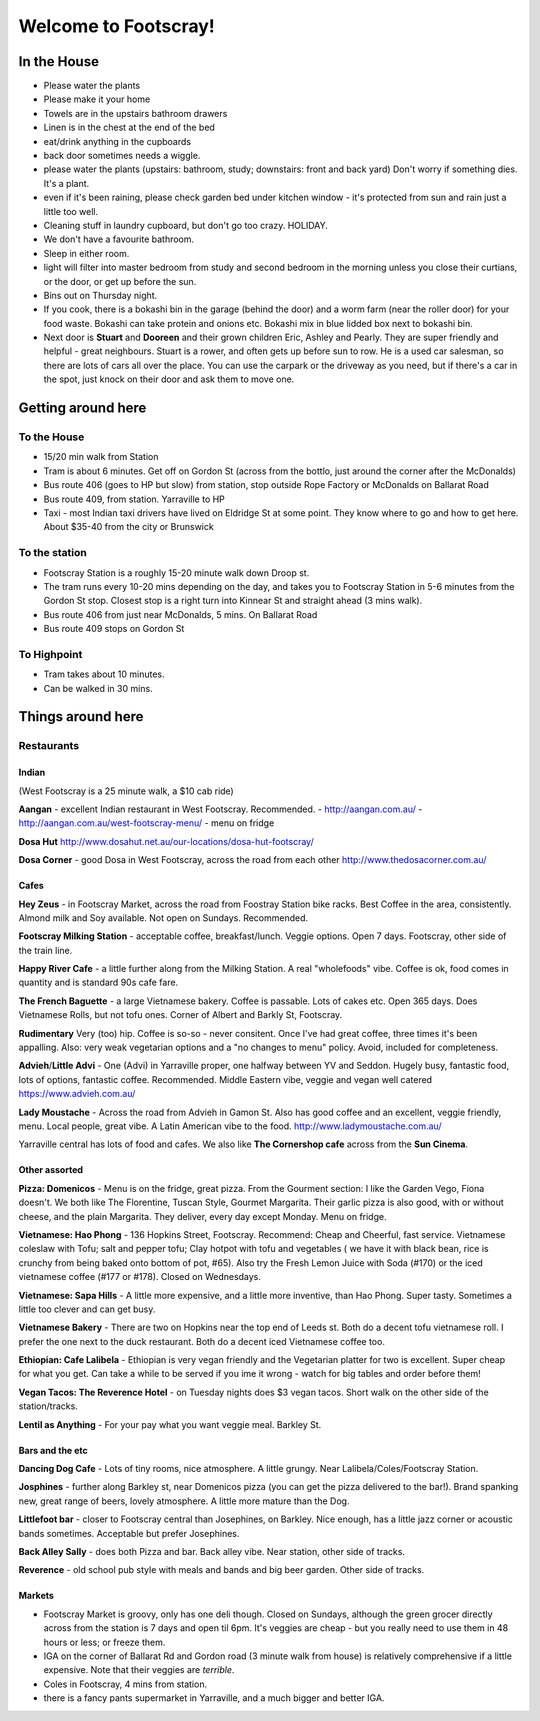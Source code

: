 =====================
Welcome to Footscray!
=====================

In the House
============

- Please water the plants
- Please make it your home
- Towels are in the upstairs bathroom drawers
- Linen is in the chest at the end of the bed
- eat/drink anything in the cupboards
- back door sometimes needs a wiggle.
- please water the plants (upstairs: bathroom, study; downstairs: front and 
  back yard) Don't worry if something dies. It's a plant.
- even if it's been raining, please check garden bed under kitchen window - 
  it's protected from sun and rain just a little too well.
- Cleaning stuff in laundry cupboard, but don't go too crazy. HOLIDAY.
- We don't have a favourite bathroom.
- Sleep in either room.
- light will filter into master bedroom from study and second bedroom in the 
  morning unless you close their curtians, or the door, or get up before the 
  sun.
- Bins out on Thursday night.
- If you cook, there is a bokashi bin in the garage (behind the door) and a 
  worm farm (near the roller door) for your food waste. Bokashi can take 
  protein and onions etc. Bokashi mix in blue lidded box next to bokashi bin.

- Next door is **Stuart** and **Dooreen** and their grown children Eric, Ashley 
  and Pearly. They are super friendly and helpful - great neighbours. Stuart is 
  a rower, and often gets up before sun to row. He is a used car salesman, so
  there are lots of cars all over the place. You can use the carpark or the 
  driveway as you need, but if there's a car in the spot, just knock on their
  door and ask them to move one.   


Getting around here
====================

------------
To the House
------------

- 15/20 min walk from Station
- Tram is about 6 minutes. Get off on Gordon St (across from the bottlo, just 
  around the corner after the McDonalds)
- Bus route 406 (goes to HP but slow) from station, stop outside Rope Factory 
  or McDonalds on Ballarat Road
- Bus route 409, from station. Yarraville to HP
- Taxi - most Indian taxi drivers have lived on Eldridge St at some point. 
  They know where to go and how to get here. About $35-40 from the city or 
  Brunswick 


---------------
To the station
---------------

- Footscray Station is a roughly 15-20 minute walk down Droop st.
- The tram runs every 10-20 mins depending on the day, and takes you to 
  Footscray Station in 5-6 minutes from the Gordon St stop. Closest stop
  is a right turn into Kinnear St and straight ahead (3 mins walk).
- Bus route 406 from just near McDonalds, 5 mins. On Ballarat Road
- Bus route 409 stops on Gordon St

   
------------
To Highpoint
------------

- Tram takes about 10 minutes.
- Can be walked in 30 mins.

Things around here
==================

-----------
Restaurants
-----------

Indian
------

(West Footscray is a 25 minute walk, a $10 cab ride)

**Aangan** - excellent Indian restaurant in West Footscray. Recommended.
- http://aangan.com.au/
- http://aangan.com.au/west-footscray-menu/
- menu on fridge

**Dosa Hut** http://www.dosahut.net.au/our-locations/dosa-hut-footscray/

**Dosa Corner** - good Dosa in West Footscray, across the road from each other
http://www.thedosacorner.com.au/
  

Cafes
-----

**Hey Zeus** - in Footscray Market, across the road from Foostray Station bike
racks. Best Coffee in the area, consistently. Almond milk and Soy available. 
Not open on Sundays. Recommended.

**Footscray Milking Station** - acceptable coffee, breakfast/lunch. Veggie 
options. Open 7 days. Footscray, other side of the train line.
   
**Happy River Cafe** - a little further along from the Milking Station. A real
"wholefoods" vibe. Coffee is ok, food comes in quantity and is standard 90s
cafe fare.
   
**The French Baguette** - a large Vietnamese bakery. Coffee is passable. Lots of
cakes etc. Open 365 days. Does Vietnamese Rolls, but not tofu ones.
Corner of Albert and Barkly St, Footscray.

**Rudimentary** Very (too) hip. Coffee is so-so - never consitent. Once I've 
had great coffee, three times it's been appalling. Also: very weak 
vegetarian options and a "no changes to menu" policy. Avoid, included for 
completeness.
   
**Advieh**/**Little Advi** - One (Advi) in Yarraville proper, one halfway between YV
and Seddon. Hugely busy, fantastic food, lots of options, fantastic 
coffee. Recommended. Middle Eastern vibe, veggie and vegan well catered
https://www.advieh.com.au/
    
**Lady Moustache** - Across the road from Advieh in Gamon St. Also has good 
coffee and an excellent, veggie friendly, menu. Local people, great vibe. A
Latin American vibe to the food. http://www.ladymoustache.com.au/

Yarraville central has lots of food and cafes. We also like **The Cornershop
cafe** across from the **Sun Cinema**.
   
   
Other assorted
--------------

**Pizza: Domenicos** - Menu is on the fridge, great pizza. From the Gourment section:
I like the Garden Vego, Fiona doesn't. We both like The Florentine, 
Tuscan Style, Gourmet Margarita. Their garlic pizza is also good, with 
or without cheese, and the plain Margarita. They deliver, every day 
except Monday. Menu on fridge.

**Vietnamese: Hao Phong** - 136 Hopkins Street, Footscray. Recommend: Cheap and 
Cheerful, fast service. Vietnamese coleslaw with Tofu; salt and pepper 
tofu; Clay hotpot with tofu and vegetables ( we have it with black 
bean, rice is crunchy from being baked onto bottom of pot, #65). Also try 
the Fresh Lemon Juice with Soda (#170) or the iced vietnamese coffee 
(#177 or #178). Closed on Wednesdays.

**Vietnamese: Sapa Hills** - A little more expensive, and a little more inventive, 
than Hao Phong. Super tasty. Sometimes a little too clever and can get busy.

**Vietnamese Bakery** - There are two on Hopkins near the top end of Leeds st. 
Both do a decent tofu vietnamese roll. I prefer the one next to the duck 
restaurant. Both do a decent iced Vietnamese coffee too.
        
**Ethiopian: Cafe Lalibela** -  Ethiopian is very vegan friendly and the 
Vegetarian platter for two is excellent. Super cheap for what you get. Can take
a while to be served if you ime it wrong - watch for big tables and order
before them!
       
**Vegan Tacos: The Reverence Hotel** - on Tuesday nights does $3 vegan tacos. 
Short walk on the other side of the station/tracks.
        
**Lentil as Anything** - For your pay what you want veggie meal. Barkley St. 


Bars and the etc
----------------

**Dancing Dog Cafe** - Lots of tiny rooms, nice atmosphere. A little grungy. Near 
Lalibela/Coles/Footscray Station.
    
**Josphines** - further along Barkley st, near Domenicos pizza (you can get the 
pizza delivered to the bar!). Brand spanking new, great range of beers, 
lovely atmosphere. A little more mature than the Dog.

**Littlefoot bar** - closer to Footscray central than Josephines, on Barkley. Nice 
enough, has a little jazz corner or acoustic bands sometimes. Acceptable
but prefer Josephines.

**Back Alley Sally** - does both Pizza and bar. Back alley vibe. Near station, other
side of tracks.

**Reverence** - old school pub style with meals and bands and big beer garden. Other
side of tracks.
    
Markets
-------

- Footscray Market is groovy, only has one deli though. Closed on Sundays, 
  although the green grocer directly across from the station is 7 days and 
  open til 6pm. It's veggies are cheap - but you really need to use them in 
  48 hours or less; or freeze them.
   
- IGA on the corner of Ballarat Rd and Gordon road (3 minute walk from house) 
  is relatively comprehensive if a little expensive. Note that their veggies 
  are *terrible*.
   
- Coles in Footscray, 4 mins from station. 

- there is a fancy pants supermarket in Yarraville, and a much bigger and 
  better IGA.
